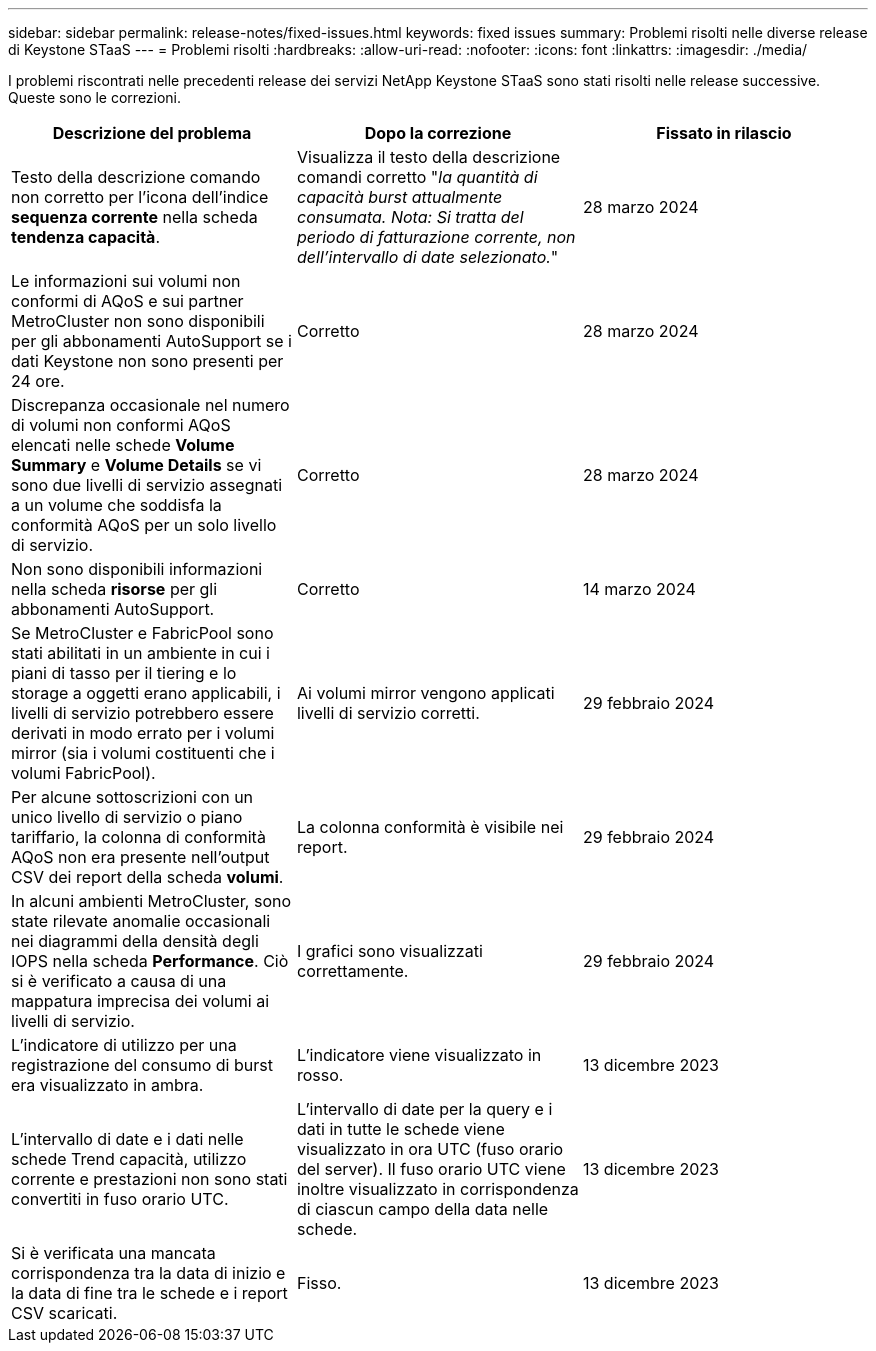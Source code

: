 ---
sidebar: sidebar 
permalink: release-notes/fixed-issues.html 
keywords: fixed issues 
summary: Problemi risolti nelle diverse release di Keystone STaaS 
---
= Problemi risolti
:hardbreaks:
:allow-uri-read: 
:nofooter: 
:icons: font
:linkattrs: 
:imagesdir: ./media/


[role="lead"]
I problemi riscontrati nelle precedenti release dei servizi NetApp Keystone STaaS sono stati risolti nelle release successive. Queste sono le correzioni.

[cols="3*"]
|===
| Descrizione del problema | Dopo la correzione | Fissato in rilascio 


 a| 
Testo della descrizione comando non corretto per l'icona dell'indice *sequenza corrente* nella scheda *tendenza capacità*.
 a| 
Visualizza il testo della descrizione comandi corretto "_la quantità di capacità burst attualmente consumata. Nota: Si tratta del periodo di fatturazione corrente, non dell'intervallo di date selezionato._"
 a| 
28 marzo 2024



 a| 
Le informazioni sui volumi non conformi di AQoS e sui partner MetroCluster non sono disponibili per gli abbonamenti AutoSupport se i dati Keystone non sono presenti per 24 ore.
 a| 
Corretto
 a| 
28 marzo 2024



 a| 
Discrepanza occasionale nel numero di volumi non conformi AQoS elencati nelle schede *Volume Summary* e *Volume Details* se vi sono due livelli di servizio assegnati a un volume che soddisfa la conformità AQoS per un solo livello di servizio.
 a| 
Corretto
 a| 
28 marzo 2024



 a| 
Non sono disponibili informazioni nella scheda *risorse* per gli abbonamenti AutoSupport.
 a| 
Corretto
 a| 
14 marzo 2024



 a| 
Se MetroCluster e FabricPool sono stati abilitati in un ambiente in cui i piani di tasso per il tiering e lo storage a oggetti erano applicabili, i livelli di servizio potrebbero essere derivati in modo errato per i volumi mirror (sia i volumi costituenti che i volumi FabricPool).
 a| 
Ai volumi mirror vengono applicati livelli di servizio corretti.
 a| 
29 febbraio 2024



 a| 
Per alcune sottoscrizioni con un unico livello di servizio o piano tariffario, la colonna di conformità AQoS non era presente nell'output CSV dei report della scheda *volumi*.
 a| 
La colonna conformità è visibile nei report.
 a| 
29 febbraio 2024



 a| 
In alcuni ambienti MetroCluster, sono state rilevate anomalie occasionali nei diagrammi della densità degli IOPS nella scheda *Performance*. Ciò si è verificato a causa di una mappatura imprecisa dei volumi ai livelli di servizio.
 a| 
I grafici sono visualizzati correttamente.
 a| 
29 febbraio 2024



 a| 
L'indicatore di utilizzo per una registrazione del consumo di burst era visualizzato in ambra.
 a| 
L'indicatore viene visualizzato in rosso.
 a| 
13 dicembre 2023



 a| 
L'intervallo di date e i dati nelle schede Trend capacità, utilizzo corrente e prestazioni non sono stati convertiti in fuso orario UTC.
 a| 
L'intervallo di date per la query e i dati in tutte le schede viene visualizzato in ora UTC (fuso orario del server). Il fuso orario UTC viene inoltre visualizzato in corrispondenza di ciascun campo della data nelle schede.
 a| 
13 dicembre 2023



 a| 
Si è verificata una mancata corrispondenza tra la data di inizio e la data di fine tra le schede e i report CSV scaricati.
 a| 
Fisso.
 a| 
13 dicembre 2023

|===